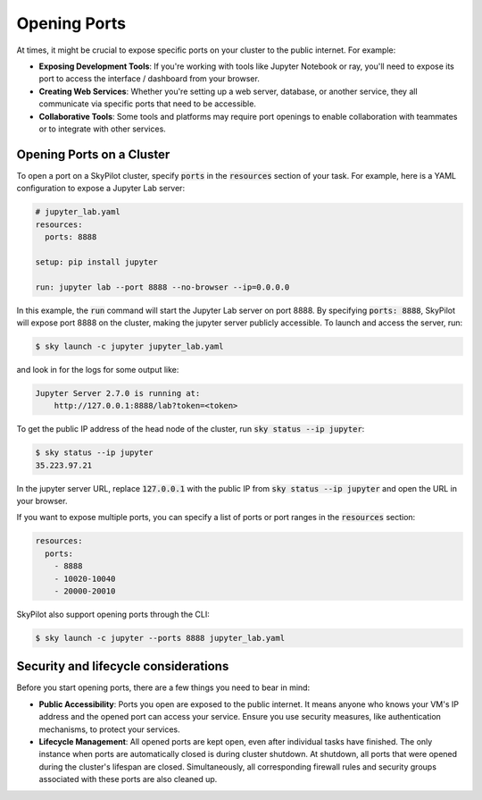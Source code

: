 .. _ports:

Opening Ports
=============

At times, it might be crucial to expose specific ports on your cluster to the public internet. For example:

- **Exposing Development Tools**: If you're working with tools like Jupyter Notebook or ray, you'll need to expose its port to access the interface / dashboard from your browser.
- **Creating Web Services**: Whether you're setting up a web server, database, or another service, they all communicate via specific ports that need to be accessible.
- **Collaborative Tools**: Some tools and platforms may require port openings to enable collaboration with teammates or to integrate with other services.

Opening Ports on a Cluster
----------------------------------

To open a port on a SkyPilot cluster, specify :code:`ports` in the :code:`resources` section of your task. For example, here is a YAML configuration to expose a Jupyter Lab server:

.. code-block:: yaml

    # jupyter_lab.yaml
    resources:
      ports: 8888

    setup: pip install jupyter

    run: jupyter lab --port 8888 --no-browser --ip=0.0.0.0

In this example, the :code:`run` command will start the Jupyter Lab server on port 8888. By specifying :code:`ports: 8888`, SkyPilot will expose port 8888 on the cluster, making the jupyter server publicly accessible. To launch and access the server, run:

.. code-block:: console

    $ sky launch -c jupyter jupyter_lab.yaml

and look in for the logs for some output like:

.. code-block:: console

    Jupyter Server 2.7.0 is running at:
        http://127.0.0.1:8888/lab?token=<token>


To get the public IP address of the head node of the cluster, run :code:`sky status --ip jupyter`:

.. code-block:: console

    $ sky status --ip jupyter
    35.223.97.21

In the jupyter server URL, replace :code:`127.0.0.1` with the public IP from :code:`sky status --ip jupyter` and open the URL in your browser.

If you want to expose multiple ports, you can specify a list of ports or port ranges in the :code:`resources` section:

.. code-block:: yaml

    resources:
      ports:
        - 8888
        - 10020-10040
        - 20000-20010

SkyPilot also support opening ports through the CLI:

.. code-block:: console

    $ sky launch -c jupyter --ports 8888 jupyter_lab.yaml

Security and lifecycle considerations
-------------------------------------

Before you start opening ports, there are a few things you need to bear in mind:

- **Public Accessibility**: Ports you open are exposed to the public internet. It means anyone who knows your VM's IP address and the opened port can access your service. Ensure you use security measures, like authentication mechanisms, to protect your services.
- **Lifecycle Management**: All opened ports are kept open, even after individual tasks have finished. The only instance when ports are automatically closed is during cluster shutdown. At shutdown, all ports that were opened during the cluster's lifespan are closed. Simultaneously, all corresponding firewall rules and security groups associated with these ports are also cleaned up.
